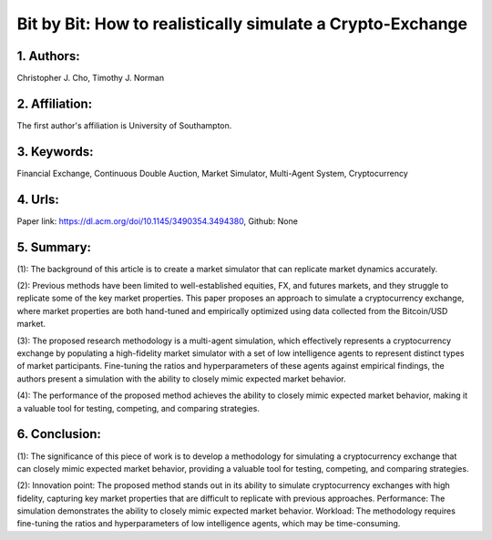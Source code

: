 .. _bit:

Bit by Bit: How to realistically simulate a Crypto-Exchange
====================

1. Authors: 
--------------------

Christopher J. Cho, Timothy J. Norman

2. Affiliation: 
--------------------

The first author's affiliation is University of Southampton.

3. Keywords: 
--------------------

Financial Exchange, Continuous Double Auction, Market Simulator, Multi-Agent System, Cryptocurrency

4. Urls: 
--------------------

Paper link: https://dl.acm.org/doi/10.1145/3490354.3494380, Github: None

5. Summary:
--------------------

(1): The background of this article is to create a market simulator that can replicate market dynamics accurately. 

(2): Previous methods have been limited to well-established equities, FX, and futures markets, and they struggle to replicate some of the key market properties. This paper proposes an approach to simulate a cryptocurrency exchange, where market properties are both hand-tuned and empirically optimized using data collected from the Bitcoin/USD market. 

(3): The proposed research methodology is a multi-agent simulation, which effectively represents a cryptocurrency exchange by populating a high-fidelity market simulator with a set of low intelligence agents to represent distinct types of market participants. Fine-tuning the ratios and hyperparameters of these agents against empirical findings, the authors present a simulation with the ability to closely mimic expected market behavior. 

(4): The performance of the proposed method achieves the ability to closely mimic expected market behavior, making it a valuable tool for testing, competing, and comparing strategies.

6. Conclusion:
--------------------

(1): The significance of this piece of work is to develop a methodology for simulating a cryptocurrency exchange that can closely mimic expected market behavior, providing a valuable tool for testing, competing, and comparing strategies.

(2): Innovation point: The proposed method stands out in its ability to simulate cryptocurrency exchanges with high fidelity, capturing key market properties that are difficult to replicate with previous approaches. Performance: The simulation demonstrates the ability to closely mimic expected market behavior. Workload: The methodology requires fine-tuning the ratios and hyperparameters of low intelligence agents, which may be time-consuming.

